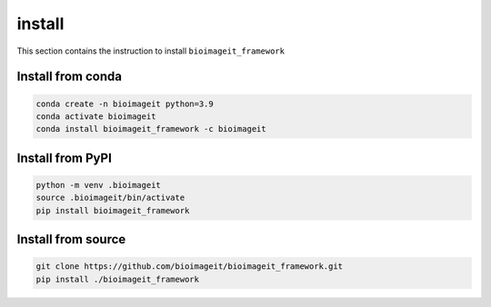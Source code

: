 install
=======

This section contains the instruction to install ``bioimageit_framework``

Install from conda
------------------

.. code-block:: bash

    conda create -n bioimageit python=3.9
    conda activate bioimageit
    conda install bioimageit_framework -c bioimageit


Install from PyPI
-----------------

.. code-block:: bash

    python -m venv .bioimageit
    source .bioimageit/bin/activate
    pip install bioimageit_framework


Install from source
-------------------

.. code-block:: bash

    git clone https://github.com/bioimageit/bioimageit_framework.git
    pip install ./bioimageit_framework
